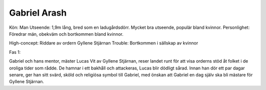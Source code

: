 Gabriel Arash
=============

Kön: Man
Utseende: 1,9m lång, bred som en ladugårdsdörr. Mycket bra utseende, populär bland kvinnor.
Personlighet: Föredrar män, obekväm och bortkommen bland kvinnor.

High-concept: Riddare av ordern Gyllene Stjärnan
Trouble: Bortkommen i sällskap av kvinnor

Fas 1:

Gabriel och hans mentor, mäster Lucas Vit av Gyllene Stjärnan, reser landet runt för att visa orderns stöd åt folket i de oroliga tider som rådde. De hamnar i ett bakhåll och attackeras, Lucas blir dödligt sårad. Innan han dör ett par dagar senare, ger han sitt svärd, sköld och religiösa symbol till Gabriel, med önskan att Gabriel en dag själv ska bli mästare för Gyllene Stjärnan.

